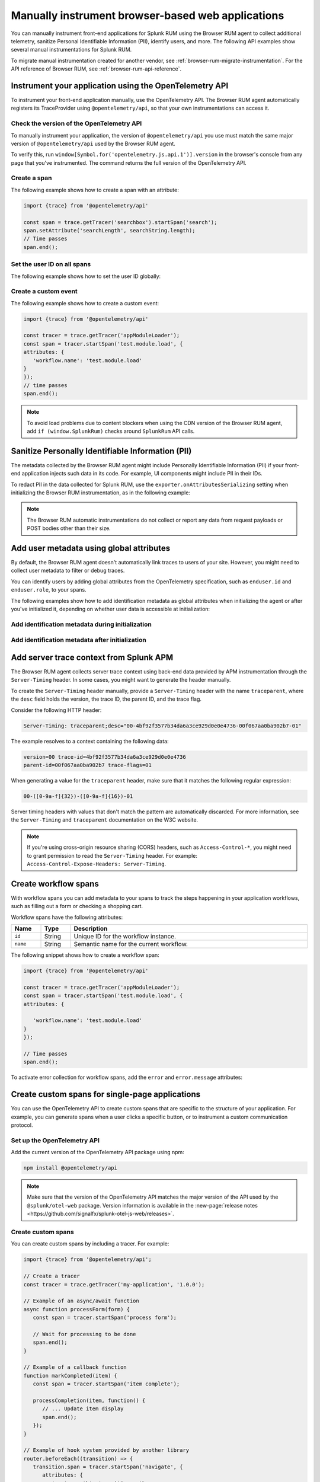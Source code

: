 .. _manual-rum-browser-instrumentation:

*******************************************************************************
Manually instrument browser-based web applications
*******************************************************************************

.. meta::
   :description: Manually instrument front-end applications for Splunk Observability Cloud real user monitoring / RUM to collect additional telemetry, sanitize Personal Identifiable Information (PII), identify users, and more.

You can manually instrument front-end applications for Splunk RUM using the Browser RUM agent to collect additional telemetry, sanitize Personal Identifiable Information (PII), identify users, and more. The following API examples show several manual instrumentations for Splunk RUM.

To migrate manual instrumentation created for another vendor, see :ref:`browser-rum-migrate-instrumentation`. For the API reference of Browser RUM, see :ref:`browser-rum-api-reference`.

Instrument your application using the OpenTelemetry API
=============================================================

To instrument your front-end application manually, use the OpenTelemetry API. The Browser RUM agent automatically registers its TraceProvider using ``@opentelemetry/api``, so that your own instrumentations can access it.

Check the version of the OpenTelemetry API
----------------------------------------------

To manually instrument your application, the version of ``@opentelemetry/api`` you use must match the same major version of ``@opentelemetry/api`` used by the Browser RUM agent.

To verify this, run ``window[Symbol.for('opentelemetry.js.api.1')].version`` in the browser's console from any page that you've instrumented. The command returns the full version of the OpenTelemetry API.

.. _create-a-span-rum: 

Create a span
---------------------------------------

The following example shows how to create a span with an attribute:

.. code-block:: javascript

   import {trace} from '@opentelemetry/api'

   const span = trace.getTracer('searchbox').startSpan('search');
   span.setAttribute('searchLength', searchString.length);
   // Time passes
   span.end();

.. _user-id-rum-browser:


Set the user ID on all spans
---------------------------------------

The following example shows how to set the user ID globally:

.. code-block:: javascript
   import SplunkRum from '@splunk/otel-web';

   SplunkRum.setGlobalAttributes({
      'enduser.id': 'Test User'
   });

Create a custom event
---------------------------------------

The following example shows how to create a custom event:

.. code-block:: javascript

   import {trace} from '@opentelemetry/api'

   const tracer = trace.getTracer('appModuleLoader');
   const span = tracer.startSpan('test.module.load', {
   attributes: {
      'workflow.name': 'test.module.load'
   }
   });
   // time passes
   span.end();

.. note:: To avoid load problems due to content blockers when using the CDN version of the Browser RUM agent, add ``if (window.SplunkRum)`` checks around ``SplunkRum`` API calls.

.. _rum-browser-redact-pii:

Sanitize Personally Identifiable Information (PII)
=========================================================

The metadata collected by the Browser RUM agent might include Personally Identifiable Information (PII) if your front-end application injects such data in its code. For example, UI components might include PII in their IDs.

To redact PII in the data collected for Splunk RUM, use the ``exporter.onAttributesSerializing`` setting when initializing the Browser RUM instrumentation, as in the following example:

.. code-block:: javascript
   :emphasize-lines: 5,6,7,8

   SplunkRum.init({
   // ...
   exporter: {
   // You can use the entire span as an optional second argument of the sanitizer if needed
      onAttributesSerializing: (attributes) => ({
         ...attributes,
         'http.url': /secret\=/.test(attributes['http.url']) ? '[redacted]' : attributes['http.url'],
      }),
   },
   });

.. note:: The Browser RUM automatic instrumentations do not collect or report any data from request payloads or POST bodies other than their size.

.. _browser-rum-identify-users:

Add user metadata using global attributes
=============================================

By default, the Browser RUM agent doesn't automatically link traces to users of your site. However, you might need to collect user metadata to filter or debug traces.

You can identify users by adding global attributes from the OpenTelemetry specification, such as ``enduser.id`` and ``enduser.role``, to your spans.

The following examples show how to add identification metadata as global attributes when initializing the agent or after you've initialized it, depending on whether user data is accessible at initialization:

Add identification metadata during initialization
--------------------------------------------------

.. code-block:: html
   :emphasize-lines: 7,8,9,10

   <script src="https://cdn.signalfx.com/o11y-gdi-rum/latest/splunk-otel-web.js" crossorigin="anonymous"></script>
   <script>
   SplunkRum.init({
      realm: '<realm>',
      rumAccessToken: '<RUM access token>',
      applicationName: '<application-name>',
      globalAttributes: {
         // The following data is already available
         'enduser.id': 42,
         'enduser.role': 'admin',
      },
   });
   </script>

Add identification metadata after initialization
--------------------------------------------------

.. code-block:: javascript
   :emphasize-lines: 5,6,7,8

   import SplunkRum from '@splunk/otel-web';

   const user = await (await fetch('/api/user')).json();
   // Spans generated prior to this call don't have user metadata
   SplunkRum.setGlobalAttributes({
      'enduser.id': user ? user.id : undefined,
      'enduser.role': user ? user.role : undefined,
   });

.. _browser-server-trace-context:

Add server trace context from Splunk APM
==========================================

The Browser RUM agent collects server trace context using back-end data provided by APM instrumentation through the ``Server-Timing`` header. In some cases, you might want to generate the header manually.

To create the ``Server-Timing`` header manually, provide a ``Server-Timing`` header with the name ``traceparent``, where the ``desc`` field holds the version, the trace ID, the parent ID, and the trace flag. 

Consider the following HTTP header:

.. code-block:: shell
   
   Server-Timing: traceparent;desc="00-4bf92f3577b34da6a3ce929d0e0e4736-00f067aa0ba902b7-01"

The example resolves to a context containing the following data:

.. code-block:: shell

   version=00 trace-id=4bf92f3577b34da6a3ce929d0e0e4736
   parent-id=00f067aa0ba902b7 trace-flags=01

When generating a value for the ``traceparent`` header, make sure that it matches the following regular expression:

.. code-block:: shell
   
   00-([0-9a-f]{32})-([0-9a-f]{16})-01

Server timing headers with values that don't match the pattern are automatically discarded. For more information, see the ``Server-Timing`` and ``traceparent`` documentation on the W3C website.

.. note:: If you're using cross-origin resource sharing (CORS) headers, such as ``Access-Control-*``, you might need to grant permission to read the ``Server-Timing`` header. For example: ``Access-Control-Expose-Headers: Server-Timing``.

.. _browser-rum-workflows:

Create workflow spans
===================================================

With workflow spans you can add metadata to your spans to track the steps happening in your application workflows, such as filling out a form or checking a shopping cart.

Workflow spans have the following attributes:

.. list-table:: 
   :widths: 10 10 80
   :width: 100%
   :header-rows: 1

   * - Name
     - Type
     - Description
   * - ``id``
     - String
     - Unique ID for the workflow instance.
   * - ``name``
     - String
     - Semantic name for the current workflow.

The following snippet shows how to create a workflow span:

.. code-block:: javascript

   import {trace} from '@opentelemetry/api'

   const tracer = trace.getTracer('appModuleLoader');
   const span = tracer.startSpan('test.module.load', {
   attributes: {

      'workflow.name': 'test.module.load'
   }
   });

   // Time passes
   span.end();

To activate error collection for workflow spans, add the ``error`` and ``error.message`` attributes:

.. code-block:: javascript
   :emphasize-lines: 8,9

   import {trace} from '@opentelemetry/api'

   const tracer = trace.getTracer('appModuleLoader');
   const span = tracer.startSpan('test.module.load', {
   attributes: {
      'workflow.name': 'test.module.load',
      'error': true,
      'error.message': 'Custom workflow error message'
   }
   });

   span.end();

.. _rum-browser-spa-custom:

Create custom spans for single-page applications
========================================================

You can use the OpenTelemetry API to create custom spans that are specific to the structure of your application. For example, you can generate spans when a user clicks a specific button, or to instrument a custom communication protocol.

Set up the OpenTelemetry API
---------------------------------------------------------

Add the current version of the OpenTelemetry API package using npm:

.. code-block:: shell

   npm install @opentelemetry/api

.. note:: Make sure that the version of the OpenTelemetry API matches the major version of the API used by the ``@splunk/otel-web`` package. Version information is available in the :new-page:`release notes <https://github.com/signalfx/splunk-otel-js-web/releases>`.

Create custom spans
---------------------------------------------------------

You can create custom spans by including a tracer. For example: 

.. code-block:: javascript

   import {trace} from '@opentelemetry/api';

   // Create a tracer
   const tracer = trace.getTracer('my-application', '1.0.0');
   
   // Example of an async/await function
   async function processForm(form) {
      const span = tracer.startSpan('process form');
      
      // Wait for processing to be done
      span.end();
   }

   // Example of a callback function
   function markCompleted(item) {
      const span = tracer.startSpan('item complete');
   
      processCompletion(item, function() {
         // ... Update item display
         span.end();
      });
   }
   
   // Example of hook system provided by another library
   router.beforeEach((transition) => {
      transition.span = tracer.startSpan('navigate', {
         attributes: {
            'router.path': transition.path
         }
      });
   });

   router.afterEach((transition) => {
      if (transition.span) {
         transition.span.end();
      }
   });

   // For a list of available methods, see the OpenTelemetry API documentation.

To add child spans to the generated spans, use the Context API. For example:

.. code-block:: javascript

   import {trace, context} from '@opentelemetry/api';

   // Create a tracer
   const tracer = trace.getTracer('my-application', '1.0.0');
   
   async function processForm(form) {
      const span = tracer.startSpan('process form');
      await context.with(trace.setSpan(context.active(), span), async () => {
         
         await client.send(form); // client.send would create a XHR span using instrumentation

      });
      span.end();
   }

.. note:: Context might not propagate to child spans that aren't called directly, for example inside a ``Promise.then, setTimeout, ...`` block. To mitigate this issue, activate asynchronous tracing. See :ref:`browser-rum-async-traces`.

.. _rum-browser-spa-errors:

Collect errors with single-page application frameworks
========================================================

To activate the collection of JavaScript errors from single-page application (SPA) frameworks using their own error interceptors or handlers, you need to integrate the Browser RUM agent with the framework.

The following framework-specific examples show how to integrate the Browser RUM agent with the supported frameworks. All the examples assume that you installed the Browser RUM agent using npm. See :ref:`rum-browser-install-npm`.

React
-----------------------------------------

Use the Splunk RUM agent API in your error boundary component:

.. code-block:: javascript

   import React from 'react';
   import SplunkRum from '@splunk/otel-web';
   
   class ErrorBoundary extends React.Component {
      componentDidCatch(error, errorInfo) {
   // To avoid loading issues due to content blockers
   // when using the CDN version of the Browser RUM
   // agent, add if (window.SplunkRum) checks around
   // SplunkRum API calls
         SplunkRum.error(error, errorInfo)
      }
   
      // Rest of your error boundary component
      render() {
         return this.props.children
      }
   }

Vue.js
-----------------------------------------

Add the collect function to your Vue ``errorHandler``. 

For Vue.js version 3.x, use the following code:

.. code-block:: javascript

   import Vue from 'vue';
   import SplunkRum from '@splunk/otel-web';
   
   const app = createApp(App);
   
   app.config.errorHandler = function (error, vm, info) {
   // To avoid loading issues due to content blockers
   // when using the CDN version of the Browser RUM
   // agent, add if (window.SplunkRum) checks around
   // SplunkRum API calls
      SplunkRum.error(error, info)
   }
   app.mount('#app')

For Vue.js version 2.x, use the following code:

.. code-block:: javascript

   import Vue from 'vue';
   import SplunkRum from '@splunk/otel-web';
   
   Vue.config.errorHandler = function (error, vm, info) {
   // To avoid loading issues due to content blockers
   // when using the CDN version of the Browser RUM
   // agent, add if (window.SplunkRum) checks around
   // SplunkRum API calls
      SplunkRum.error(error, info)
   }

Angular
-----------------------------------------

For Angular version 2.x, create an error handler module:

.. code-block:: ts

   import {NgModule, ErrorHandler} from '@angular/core';
   import SplunkRum from '@splunk/otel-web';
   
   class SplunkErrorHandler implements ErrorHandler {
      handleError(error) {
   // To avoid loading issues due to content blockers
   // when using the CDN version of the Browser RUM
   // agent, add if (window.SplunkRum) checks around
   // SplunkRum API calls
         SplunkRum.error(error, info)
      }
   }
   
   @NgModule({
      providers: [
         {
            provide: ErrorHandler,
            useClass: SplunkErrorHandler
         }
      ]
   })
   class AppModule {}

For Angular version 1.x, create an ``exceptionHandler``:

.. code-block:: javascript

   import SplunkRum from '@splunk/otel-web';

   angular.module('...')
      .factory('$exceptionHandler', function () {
         return function (exception, cause) {
   // To avoid loading issues due to content blockers
   // when using the CDN version of the Browser RUM
   // agent, add if (window.SplunkRum) checks around
   // SplunkRum API calls
            SplunkRum.error(exception, cause)
         }
   })

Ember.js
-----------------------------------------

Configure an ``Ember.onerror`` hook as in the following example:

.. code-block:: javascript

   import Ember from 'ember';
   import SplunkRum from '@splunk/otel-web';

   Ember.onerror = function(error) {
   // To avoid loading issues due to content blockers
   // when using the CDN version of the Browser RUM
   // agent, add if (window.SplunkRum) checks around
   // SplunkRum API calls
      SplunkRum.error(error)
   }
